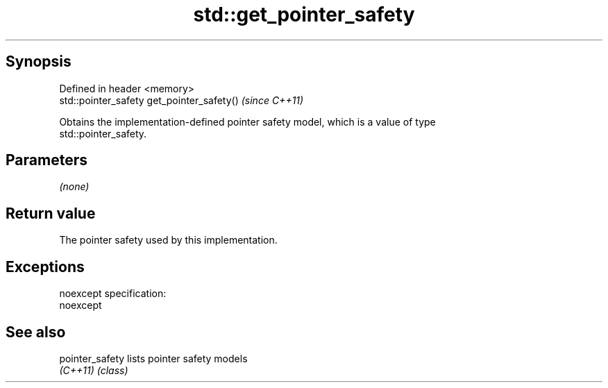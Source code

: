 .TH std::get_pointer_safety 3 "Jun 28 2014" "2.0 | http://cppreference.com" "C++ Standard Libary"
.SH Synopsis
   Defined in header <memory>
   std::pointer_safety get_pointer_safety()  \fI(since C++11)\fP

   Obtains the implementation-defined pointer safety model, which is a value of type
   std::pointer_safety.

.SH Parameters

   \fI(none)\fP

.SH Return value

   The pointer safety used by this implementation.

.SH Exceptions

   noexcept specification:  
   noexcept
     

.SH See also

   pointer_safety lists pointer safety models
   \fI(C++11)\fP        \fI(class)\fP 

